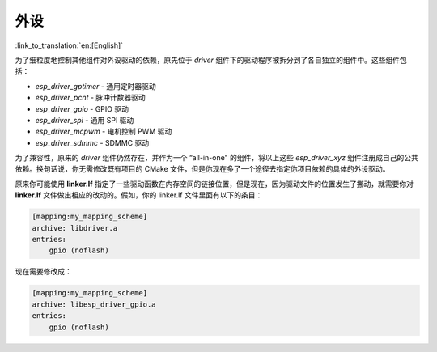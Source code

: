 外设
====

:link_to_translation:`en:[English]`

为了细粒度地控制其他组件对外设驱动的依赖，原先位于 `driver` 组件下的驱动程序被拆分到了各自独立的组件中。这些组件包括：

- `esp_driver_gptimer` - 通用定时器驱动
- `esp_driver_pcnt` - 脉冲计数器驱动
- `esp_driver_gpio` - GPIO 驱动
- `esp_driver_spi` - 通用 SPI 驱动
- `esp_driver_mcpwm` - 电机控制 PWM 驱动
- `esp_driver_sdmmc` - SDMMC 驱动

为了兼容性，原来的 `driver` 组件仍然存在，并作为一个 “all-in-one" 的组件，将以上这些 `esp_driver_xyz` 组件注册成自己的公共依赖。换句话说，你无需修改既有项目的 CMake 文件，但是你现在多了一个途径去指定你项目依赖的具体的外设驱动。

原来你可能使用 **linker.lf** 指定了一些驱动函数在内存空间的链接位置，但是现在，因为驱动文件的位置发生了挪动，就需要你对 **linker.lf** 文件做出相应的改动的。假如，你的 linker.lf 文件里面有以下的条目：

.. code-block:: none

    [mapping:my_mapping_scheme]
    archive: libdriver.a
    entries:
        gpio (noflash)

现在需要修改成：

.. code-block:: none

    [mapping:my_mapping_scheme]
    archive: libesp_driver_gpio.a
    entries:
        gpio (noflash)
